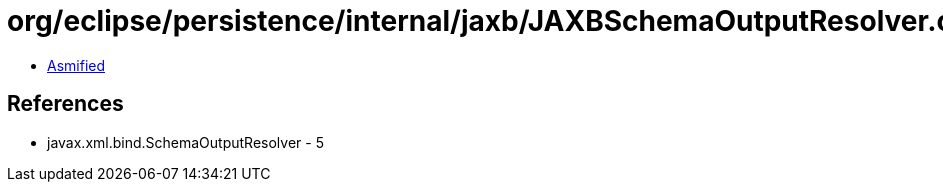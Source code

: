 = org/eclipse/persistence/internal/jaxb/JAXBSchemaOutputResolver.class

 - link:JAXBSchemaOutputResolver-asmified.java[Asmified]

== References

 - javax.xml.bind.SchemaOutputResolver - 5
